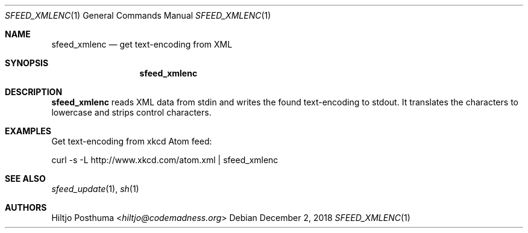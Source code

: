 .Dd December 2, 2018
.Dt SFEED_XMLENC 1
.Os
.Sh NAME
.Nm sfeed_xmlenc
.Nd get text\-encoding from XML
.Sh SYNOPSIS
.Nm
.Sh DESCRIPTION
.Nm
reads XML data from stdin and writes the found text\-encoding to stdout.
It translates the characters to lowercase and strips control characters.
.Sh EXAMPLES
Get text\-encoding from xkcd Atom feed:
.Bd -literal
curl -s -L http://www.xkcd.com/atom.xml | sfeed_xmlenc
.Ed
.Sh SEE ALSO
.Xr sfeed_update 1 ,
.Xr sh 1
.Sh AUTHORS
.An Hiltjo Posthuma Aq Mt hiltjo@codemadness.org
